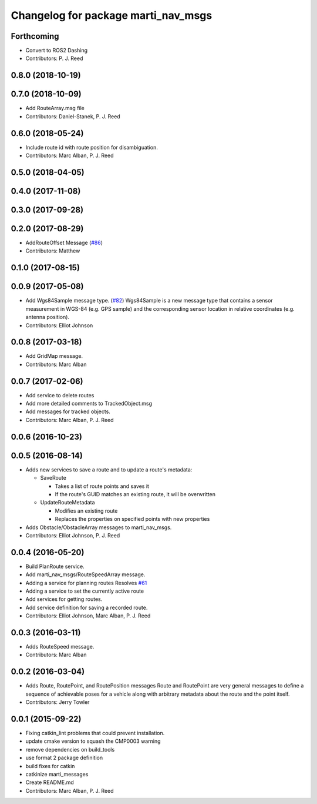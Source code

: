 ^^^^^^^^^^^^^^^^^^^^^^^^^^^^^^^^^^^^
Changelog for package marti_nav_msgs
^^^^^^^^^^^^^^^^^^^^^^^^^^^^^^^^^^^^

Forthcoming
-----------
* Convert to ROS2 Dashing
* Contributors: P. J. Reed

0.8.0 (2018-10-19)
------------------

0.7.0 (2018-10-09)
------------------
* Add RouteArray.msg file
* Contributors: Daniel-Stanek, P. J. Reed

0.6.0 (2018-05-24)
------------------
* Include route id with route position for disambiguation.
* Contributors: Marc Alban, P. J. Reed

0.5.0 (2018-04-05)
------------------

0.4.0 (2017-11-08)
------------------

0.3.0 (2017-09-28)
------------------

0.2.0 (2017-08-29)
------------------
* AddRouteOffset Message (`#86 <https://github.com/swri-robotics/marti_messages/issues/86>`_)
* Contributors: Matthew

0.1.0 (2017-08-15)
------------------

0.0.9 (2017-05-08)
------------------
* Add Wgs84Sample message type. (`#82 <https://github.com/swri-robotics/marti_messages/issues/82>`_)
  Wgs84Sample is a new message type that contains a sensor measurement in WGS-84 (e.g. GPS sample)
  and the corresponding sensor location in relative coordinates (e.g. antenna position).
* Contributors: Elliot Johnson

0.0.8 (2017-03-18)
------------------
* Add GridMap message.
* Contributors: Marc Alban

0.0.7 (2017-02-06)
------------------
* Add service to delete routes
* Add more detailed comments to TrackedObject.msg
* Add messages for tracked objects.
* Contributors: Marc Alban, P. J. Reed

0.0.6 (2016-10-23)
------------------

0.0.5 (2016-08-14)
------------------
* Adds new services to save a route and to update a route's metadata:

  - SaveRoute
  
    - Takes a list of route points and saves it
    - If the route's GUID matches an existing route, it will be overwritten
    
  - UpdateRouteMetadata
  
    - Modifies an existing route
    - Replaces the properties on specified points with new properties
    
* Adds Obstacle/ObstacleArray messages to marti_nav_msgs.
* Contributors: Elliot Johnson, P. J. Reed

0.0.4 (2016-05-20)
------------------
* Build PlanRoute service.
* Add marti_nav_msgs/RouteSpeedArray message.
* Adding a service for planning routes
  Resolves `#61 <https://github.com/swri-robotics/marti_messages/issues/61>`_
* Adding a service to set the currently active route
* Add services for getting routes.
* Add service definition for saving a recorded route.
* Contributors: Elliot Johnson, Marc Alban, P. J. Reed

0.0.3 (2016-03-11)
------------------
* Adds RouteSpeed message.
* Contributors: Marc Alban

0.0.2 (2016-03-04)
------------------
* Adds Route, RoutePoint, and RoutePosition messages
  Route and RoutePoint are very general messages to define a sequence of
  achievable poses for a vehicle along with arbitrary metadata about the
  route and the point itself.
* Contributors: Jerry Towler

0.0.1 (2015-09-22)
------------------
* Fixing catkin_lint problems that could prevent installation.
* update cmake version to squash the CMP0003 warning
* remove dependencies on build_tools
* use format 2 package definition
* build fixes for catkin
* catkinize marti_messages
* Create README.md
* Contributors: Marc Alban, P. J. Reed
